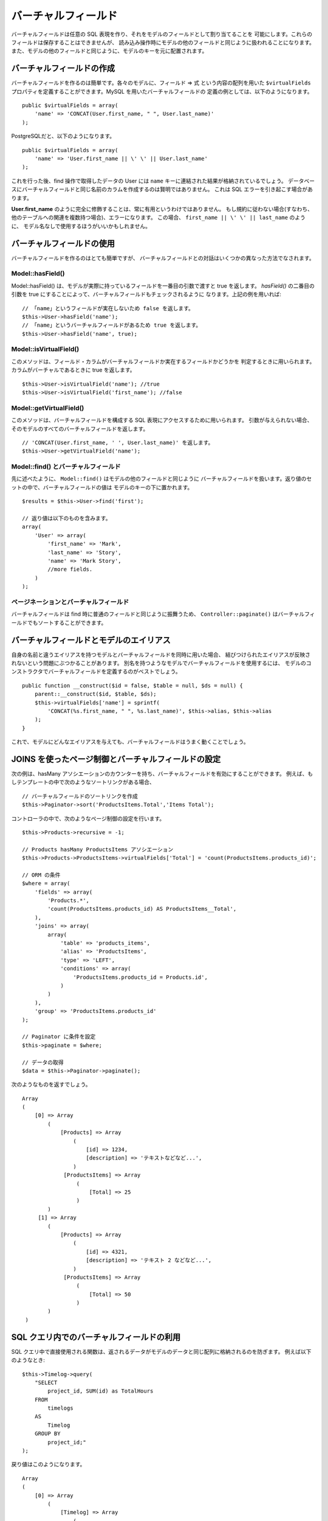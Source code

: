 バーチャルフィールド
####################

バーチャルフィールドは任意の SQL 表現を作り、それをモデルのフィールドとして割り当てることを
可能にします。これらのフィールドは保存することはできませんが、
読み込み操作時にモデルの他のフィールドと同じように扱われることになります。
また、モデルの他のフィールドと同じように、モデルのキーを元に配置されます。

バーチャルフィールドの作成
==========================

バーチャルフィールドを作るのは簡単です。各々のモデルに、フィールド => 式 という内容の配列を用いた
``$virtualFields`` プロパティを定義することができます。MySQL を用いたバーチャルフィールドの
定義の例としては、以下のようになります。 ::

    public $virtualFields = array(
        'name' => 'CONCAT(User.first_name, " ", User.last_name)'
    );

PostgreSQLだと、以下のようになります。 ::

    public $virtualFields = array(
        'name' => 'User.first_name || \' \' || User.last_name'
    );

これを行った後、find 操作で取得したデータの User には
``name`` キーに連結された結果が格納されているでしょう。
データベースにバーチャルフィールドと同じ名前のカラムを作成するのは賢明ではありません。
これは SQL エラーを引き起こす場合があります。

**User.first\_name** のように完全に修飾することは、常に有用というわけではありません。
もし規約に従わない場合(すなわち、他のテーブルへの関連を複数持つ場合)、エラーになります。
この場合、 ``first_name || \' \' || last_name`` のように、
モデル名なしで使用するほうがいいかもしれません。

バーチャルフィールドの使用
==========================

バーチャルフィールドを作るのはとても簡単ですが、
バーチャルフィールドとの対話はいくつかの異なった方法でなされます。

Model::hasField()
-----------------

Model::hasField() は、モデルが実際に持っているフィールドを一番目の引数で渡すと true を返します。
`hasField()` の二番目の引数を true にすることによって、バーチャルフィールドもチェックされるように
なります。上記の例を用いれば::

    // 「name」というフィールドが実在しないため false を返します。
    $this->User->hasField('name');
    // 「name」というバーチャルフィールドがあるため true を返します。
    $this->User->hasField('name', true);

Model::isVirtualField()
-----------------------

このメソッドは、フィールド・カラムがバーチャルフィールドか実在するフィールドかどうかを
判定するときに用いられます。カラムがバーチャルであるときに true を返します。 ::

    $this->User->isVirtualField('name'); //true
    $this->User->isVirtualField('first_name'); //false

Model::getVirtualField()
------------------------

このメソッドは、バーチャルフィールドを構成する SQL 表現にアクセスするために用いられます。
引数が与えられない場合、そのモデルのすべてのバーチャルフィールドを返します。 ::

    // 'CONCAT(User.first_name, ' ', User.last_name)' を返します。
    $this->User->getVirtualField('name');

Model::find() とバーチャルフィールド
------------------------------------

先に述べたように、 ``Model::find()`` はモデルの他のフィールドと同じように
バーチャルフィールドを扱います。返り値のセットの中で、バーチャルフィールドの値は
モデルのキーの下に置かれます。 ::

    $results = $this->User->find('first');

    // 返り値は以下のものを含みます。
    array(
        'User' => array(
            'first_name' => 'Mark',
            'last_name' => 'Story',
            'name' => 'Mark Story',
            //more fields.
        )
    );

ページネーションとバーチャルフィールド
--------------------------------------

バーチャルフィールドは find 時に普通のフィールドと同じように振舞うため、
``Controller::paginate()`` はバーチャルフィールドでもソートすることができます。

バーチャルフィールドとモデルのエイリアス
========================================

自身の名前と違うエイリアスを持つモデルとバーチャルフィールドを同時に用いた場合、
結びつけられたエイリアスが反映されないという問題にぶつかることがあります。
別名を持つようなモデルでバーチャルフィールドを使用するには、
モデルのコンストラクタでバーチャルフィールドを定義するのがベストでしょう。 ::

    public function __construct($id = false, $table = null, $ds = null) {
        parent::__construct($id, $table, $ds);
        $this->virtualFields['name'] = sprintf(
            'CONCAT(%s.first_name, " ", %s.last_name)', $this->alias, $this->alias
        );
    }

これで、モデルにどんなエイリアスを与えても、バーチャルフィールドはうまく動くことでしょう。

JOINS を使ったページ制御とバーチャルフィールドの設定
==========================================================

次の例は、hasMany アソシエーションのカウンターを持ち、バーチャルフィールドを有効にすることができます。
例えば、もしテンプレートの中で次のようなソートリンクがある場合、 ::

    // バーチャルフィールドのソートリンクを作成
    $this->Paginator->sort('ProductsItems.Total','Items Total');

コントローラの中で、次のようなページ制御の設定を行います。 ::

    $this->Products->recursive = -1;

    // Products hasMany ProductsItems アソシエーション
    $this->Products->ProductsItems->virtualFields['Total'] = 'count(ProductsItems.products_id)';

    // ORM の条件
    $where = array(
        'fields' => array(
            'Products.*',
            'count(ProductsItems.products_id) AS ProductsItems__Total',
        ),
        'joins' => array(
            array(
                'table' => 'products_items',
                'alias' => 'ProductsItems',
                'type' => 'LEFT',
                'conditions' => array(
                    'ProductsItems.products_id = Products.id',
                )
            )
        ),
        'group' => 'ProductsItems.products_id'
    );

    // Paginator に条件を設定
    $this->paginate = $where;

    // データの取得
    $data = $this->Paginator->paginate();

次のようなものを返すでしょう。 ::

   Array
   (
       [0] => Array
           (
               [Products] => Array
                   (
                       [id] => 1234,
                       [description] => 'テキストなどなど...',
                   )
                [ProductsItems] => Array
                    (
                        [Total] => 25
                    )
           )
        [1] => Array
           (
               [Products] => Array
                   (
                       [id] => 4321,
                       [description] => 'テキスト 2 などなど...',
                   )
                [ProductsItems] => Array
                    (
                        [Total] => 50
                    )
           )
    )


SQL クエリ内でのバーチャルフィールドの利用
==========================================

SQL クエリ中で直接使用される関数は、返されるデータがモデルのデータと同じ配列に格納されるのを防ぎます。
例えば以下のようなとき::

    $this->Timelog->query(
        "SELECT
            project_id, SUM(id) as TotalHours
        FROM
            timelogs
        AS
            Timelog
        GROUP BY
            project_id;"
    );

戻り値はこのようになります。 ::

   Array
   (
       [0] => Array
           (
               [Timelog] => Array
                   (
                       [project_id] => 1234
                   )
                [0] => Array
                    (
                        [TotalHours] => 25.5
                    )
           )
    )

もし TotalHours を Timelog 配列にグループ化したい場合、集計カラムのためのバーチャルフィールドを
指定する必要があります。
永続的にモデルに宣言しなくても、その場で新しいバーチャルフィールドを追加することができます。
別のクエリがバーチャルフィールドを使用しようとする場合、デフォルト値として ``0`` を与えます。
それが発生した場合、 ``0`` が TotalHours 列に入ります。 ::

    $this->Timelog->virtualFields['TotalHours'] = 0;

また、バーチャルフィールドを追加することに加えて、カラムを ``MyModel__MyField`` の形式で
別名にする必要があります。 ::

    $this->Timelog->query(
        "SELECT
            project_id, SUM(id) as Timelog__TotalHours
        FROM
            timelogs
        AS
            Timelog
        GROUP BY
            project_id;"
    );

バーチャルフィールドを設定した後クエリを再度実行すると、きれいな値のグループになるはずです。 ::

    Array
    (
        [0] => Array
            (
                [Timelog] => Array
                    (
                        [project_id] => 1234
                        [TotalHours] => 25.5
                    )
            )
    )

バーチャルフィールドの制限
==========================

``virtualFields`` の実装はわずかな制限があります。まず、関連モデルの
「conditions」、「order」、「fields」に ``virtualFields`` を用いることが出来ません。
やってみると、ORM がフィールドを置き換えないため、まず SQL エラーが起きてしまいます。
これは関連モデルを見つけられるかもしれない深さを見積もるのが難しいということに起因します。

この実装の問題に対する一般的な回避策としては、利用する必要がある時に
``virtualFields`` をあるモデルから別のモデルにコピーすることです。 ::

    $this->virtualFields['name'] = $this->Author->virtualFields['name'];

もしくは以下のようにします。 ::

    $this->virtualFields += $this->Author->virtualFields;


.. meta::
    :title lang=ja: Virtual fields
    :keywords lang=ja: sql expressions,array name,model fields,sql errors,virtual field,concatenation,model name,first name last name
